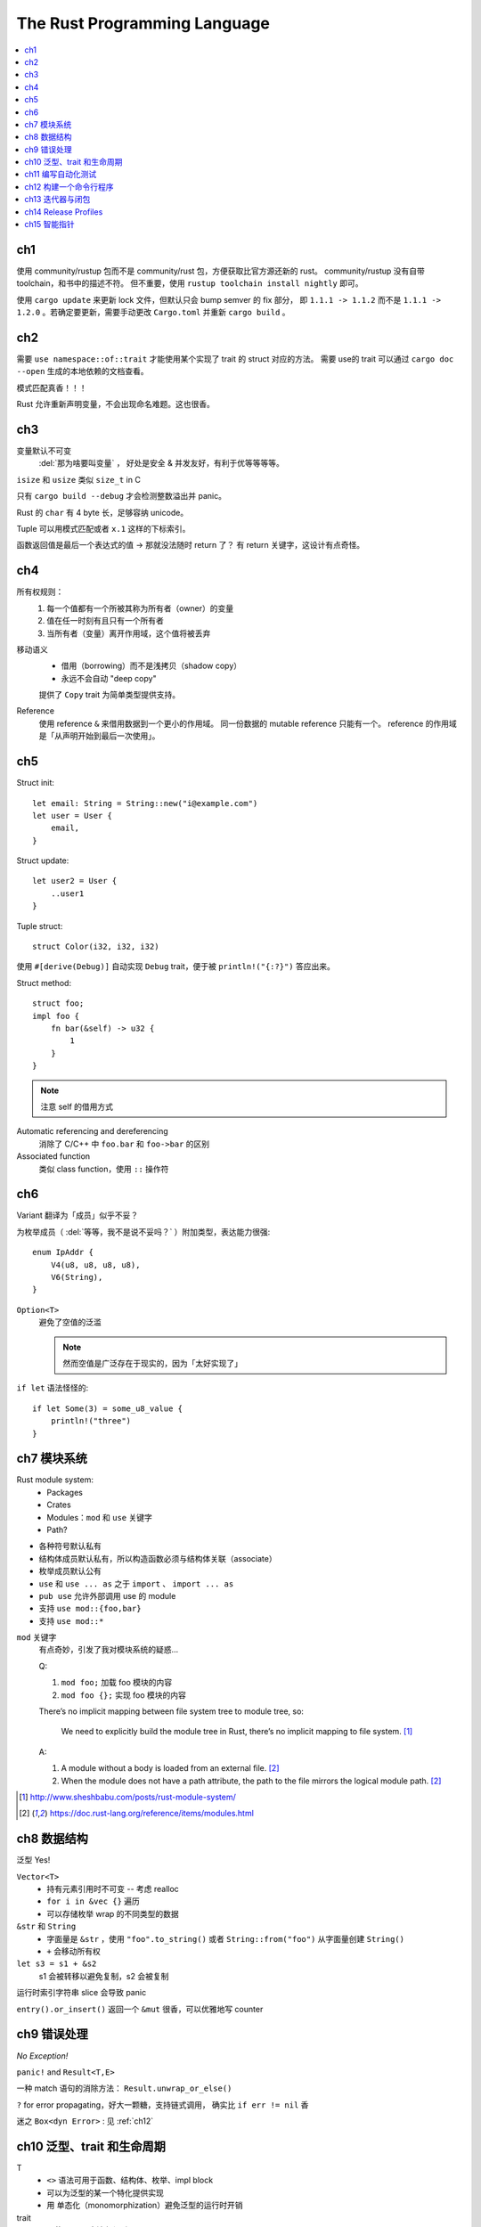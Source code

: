 =============================
The Rust Programming Language
=============================

.. book:: _
   Rust 程序设计语言
   :isbn: 9781718500440
   :startat: 2020-03-11
   :bookmark: 314

.. highlight:: rust

.. contents::
   :local:

ch1
===

使用 community/rustup 包而不是 community/rust 包，方便获取比官方源还新的 rust。
community/rustup 没有自带 toolchain，和书中的描述不符。 但不重要，使用
``rustup toolchain install nightly`` 即可。

使用 ``cargo update`` 来更新 lock 文件，但默认只会 bump semver 的 fix 部分，
即 ``1.1.1 -> 1.1.2`` 而不是 ``1.1.1 -> 1.2.0`` 。若确定要更新，需要手动更改
``Cargo.toml`` 并重新 ``cargo build`` 。

ch2
===

需要 ``use namespace::of::trait`` 才能使用某个实现了 trait 的 struct 对应的方法。
需要 use的 trait 可以通过 ``cargo doc --open`` 生成的本地依赖的文档查看。

模式匹配真香！！！

Rust 允许重新声明变量，不会出现命名难题。这也很香。

ch3
===

变量默认不可变
    :del:`那为啥要叫变量` ， 好处是安全 & 并发友好，有利于优等等等等。

``isize`` 和 ``usize`` 类似 ``size_t`` in C

只有 ``cargo build --debug`` 才会检测整数溢出并 panic。

Rust 的 ``char`` 有 4 byte 长，足够容纳 unicode。

Tuple 可以用模式匹配或者 ``x.1`` 这样的下标索引。

函数返回值是最后一个表达式的值 -> 那就没法随时 return 了？
有 return 关键字，这设计有点奇怪。

ch4
===

所有权规则：
    1. 每一个值都有一个所被其称为所有者（owner）的变量
    2. 值在任一时刻有且只有一个所有者
    3. 当所有者（变量）离开作用域，这个值将被丢弃

移动语义
    - 借用（borrowing）而不是浅拷贝（shadow copy）
    - 永远不会自动 "deep copy"

    提供了 ``Copy`` trait 为简单类型提供支持。

Reference
    使用 reference ``&`` 来借用数据到一个更小的作用域。
    同一份数据的 mutable reference 只能有一个。
    reference 的作用域是「从声明开始到最后一次使用」。

ch5
===

Struct init::

    let email: String = String::new("i@example.com")
    let user = User {
        email,
    }

Struct update::

    let user2 = User {
        ..user1
    }

Tuple struct::

    struct Color(i32, i32, i32)

使用 ``#[derive(Debug)]`` 自动实现 ``Debug`` trait，便于被 ``println!("{:?}")``
答应出来。

Struct method::

    struct foo;
    impl foo {
        fn bar(&self) -> u32 {
            1
        }
    }

.. note:: 注意 self 的借用方式

Automatic referencing and dereferencing
    消除了 C/C++ 中 ``foo.bar`` 和 ``foo->bar`` 的区别

Associated function
    类似 class function，使用 ``::`` 操作符

ch6
===

Variant 翻译为「成员」似乎不妥？

为枚举成员（ :del:`等等，我不是说不妥吗？` ）附加类型，表达能力很强::

    enum IpAddr {
        V4(u8, u8, u8, u8),
        V6(String),
    }

``Option<T>``
    避免了空值的泛滥

    .. note:: 然而空值是广泛存在于现实的，因为「太好实现了」

``if let`` 语法怪怪的::

    if let Some(3) = some_u8_value {
        println!("three")
    }

ch7 模块系统
============

Rust module system:
    - Packages
    - Crates
    - Modules：``mod`` 和 ``use`` 关键字
    - Path?

- 各种符号默认私有
- 结构体成员默认私有，所以构造函数必须与结构体关联（associate）
- 枚举成员默认公有

- ``use`` 和 ``use ... as`` 之于 ``import`` 、 ``import ... as``
- ``pub use`` 允许外部调用 use 的 module
- 支持 ``use mod::{foo,bar}``
- 支持 ``use mod::*``

``mod`` 关键字
    有点奇妙，引发了我对模块系统的疑惑…

    Q:

    1. ``mod foo;`` 加载 foo 模块的内容
    2. ``mod foo {};`` 实现 foo 模块的内容

    There’s no implicit mapping between file system tree to module tree, so:

        We need to explicitly build the module tree in Rust, there’s no
        implicit mapping to file system. [#]_

    A:

    1. A module without a body is loaded from an external file. [#f1]_
    2. When the module does not have a path attribute, the path to
       the file mirrors the logical module path. [#f1]_

.. [#] http://www.sheshbabu.com/posts/rust-module-system/
.. [#f1] https://doc.rust-lang.org/reference/items/modules.html

ch8 数据结构
============

泛型 Yes!

``Vector<T>``
   - 持有元素引用时不可变 -- 考虑 realloc
   - ``for i in &vec {}`` 遍历
   - 可以存储枚举 wrap 的不同类型的数据

``&str`` 和 ``String``
   - 字面量是 ``&str`` ，使用 ``"foo".to_string()`` 或者 ``String::from("foo")``
     从字面量创建 ``String()``
   - ``+`` 会移动所有权


``let s3 = s1 + &s2``
   s1 会被转移以避免复制，s2 会被复制

运行时索引字符串 slice 会导致 panic

``entry().or_insert()`` 返回一个 ``&mut`` 很香，可以优雅地写 counter


ch9 错误处理
============

*No Exception!*

``panic!`` and ``Result<T,E>``

一种 match 语句的消除方法： ``Result.unwrap_or_else()``

``?`` for error propagating，好大一颗糖，支持链式调用，
确实比 ``if err != nil`` 香

迷之 ``Box<dyn Error>`` : 见 :ref:`ch12`

ch10 泛型、trait 和生命周期
===========================


T
   - ``<>`` 语法可用于函数、结构体、枚举、impl block
   - 可以为泛型的某一个特化提供实现
   - 用 单态化（monomorphization）避免泛型的运行时开销

trait
   - 要使用 trait 方法必须引入 use trait
   - 无法为外部类型实现外部 trait
   - trait 可以自带默认实现，但重载实现中无法调用默认实现
   - 当作为类型参数时用 ``impl TraitName``
     or ``fn foo<T: TraitName>`` 然后用 ``T``， 后者更为完备
   - blanket implementation?

lifetimes
   - 数据当然总是活的比引用长
   - 喜欢乖乖
   - 生命周期注解是一种约束
   - 对于常见的模式支持省略生命周期注解

编译器对入参出参的生命周期预设
   - 每一个入参都有独立的生命周期参数
   - 如果只有一个输入生命周期参数，那么它同时也是输出生命周期参数
   - 如果有多个输入生命周期参数并且其中一个是 ``&self`` 或者 ``&mut self``
     则输出生命周期参数即为 ``self`` 的生命周期

ch11 编写自动化测试
===================

- ``user super::*`` 比较方便
- ``#[should_panic]`` 标记一个会 panic 的 case
- ``#[test]`` 修饰的函数亦可用 ``Result<T,E>`` 作为返回值
- 用 ``--`` 区分给 cargo test 的参数和给 test binary 的参数
- 集成测试放置于特殊的 "tests" 目录，模块不需要 ``#[cfg(test)]`` 修饰

.. _ch12:

ch12 构建一个命令行程序
=======================

- ``std::env::args()``
- ``std::proecss::exit(exit_code)``
- ``Box<dyn Error>`` 代表任意实现了 ``Error`` 的类型，编译时不会单态化，
  有一定的动态性
- ``eprintln!``

ch13 迭代器与闭包
=================

闭包
   可以捕获 scope 的 匿名函数，捕获方式有三种：

   - ``FnOnce`` 移动所有权
   - ``FnMut`` 可变借用
   - ``Fn`` 不可变借用

Iterator Adaptor
   对 Iterator 做变换，返回另一个迭代器，可形成链式调用



ch14 Release Profiles
=====================

``cargo doc --open`` 很方便

翻译有点儿怪……

可以用 ``pub use`` 重导出，在统一的地方管理公开 API

Cargo workspace
   很有意思，一堆项目共享同一个 ``Cargo.lock`` ：确保所有 create 使用相同版本的依赖

Cargo subcommand
   ``cargo xxx`` 会执行 ``$PATH`` 中的 ``cargo-xxx`` ，略粗暴

ch15 智能指针
=============

:del:`说实话 C++ 里的智能指针让我感到「非用不可」而不是「用得舒服」`

常见的智能指针

- ``Box<T>``
- ``Rc<T>``
- ``Ref<T>`` ``RefMut<T>`` ``RefCell<T>``
